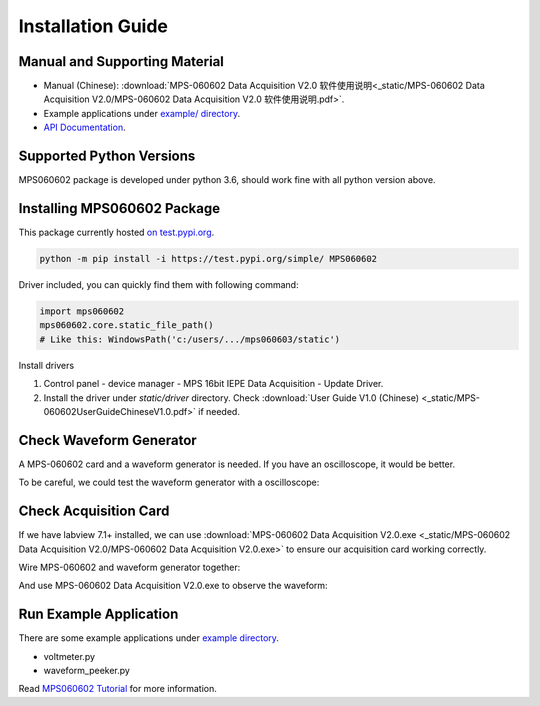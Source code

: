 .. _installation:

==================
Installation Guide
==================

------------------------------
Manual and Supporting Material
------------------------------

* Manual (Chinese): :download:`MPS-060602 Data Acquisition V2.0 软件使用说明<_static/MPS-060602 Data Acquisition V2.0/MPS-060602 Data Acquisition V2.0 软件使用说明.pdf>`.
* Example applications under `example/ directory <https://github.com/ofey404/MPS060602/tree/main/examples>`_.
* `API Documentation <api/modules>`_.

-------------------------
Supported Python Versions
-------------------------

MPS060602 package is developed under python 3.6, should work fine with all python version above.

----------------------------
Installing MPS060602 Package
----------------------------

This package currently hosted `on test.pypi.org <https://test.pypi.org/project/MPS060602/>`_.

.. code:: bash

    python -m pip install -i https://test.pypi.org/simple/ MPS060602

Driver included, you can quickly find them with following command:

.. code:: python

    import mps060602
    mps060602.core.static_file_path()
    # Like this: WindowsPath('c:/users/.../mps060603/static')

Install drivers 

1. Control panel - device manager - MPS 16bit IEPE
   Data Acquisition - Update Driver.
2. Install the driver under `static/driver` directory.
   Check :download:`User Guide V1.0 (Chinese) <_static/MPS-060602UserGuideChineseV1.0.pdf>`
   if needed.
   

-------------------------
Check Waveform Generator
-------------------------

A MPS-060602 card and a waveform generator is needed.
If you have an oscilloscope, it would be better.

To be careful, we could test the waveform generator with
a oscilloscope:

.. image:: _static/wave-generator.jpg
    :width: 75%

----------------------
Check Acquisition Card
----------------------

If we have labview 7.1+ installed, we can use
:download:`MPS-060602 Data Acquisition V2.0.exe <_static/MPS-060602 Data Acquisition V2.0/MPS-060602 Data Acquisition V2.0.exe>`
to ensure our acquisition card working correctly.

Wire MPS-060602 and waveform generator together:

.. image:: _static/card-to-wave-generator.jpg
    :width: 75%

And use MPS-060602 Data Acquisition V2.0.exe to observe the waveform:

.. image:: _static/labview-interface.jpg
    :width: 75%


-----------------------
Run Example Application
-----------------------

There are some example applications under `example directory <https://github.com/ofey404/MPS060602/tree/main/examples>`_.

* voltmeter.py
* waveform_peeker.py

Read `MPS060602 Tutorial <tutorial>`_ for more information.
